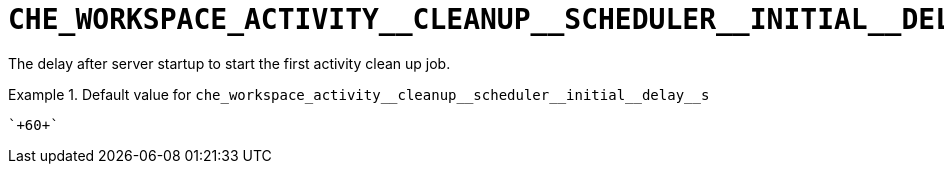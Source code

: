 [id="che_workspace_activity__cleanup__scheduler__initial__delay__s_{context}"]
= `+CHE_WORKSPACE_ACTIVITY__CLEANUP__SCHEDULER__INITIAL__DELAY__S+`

The delay after server startup to start the first activity clean up job.


.Default value for `+che_workspace_activity__cleanup__scheduler__initial__delay__s+`
====
----
`+60+`
----
====

